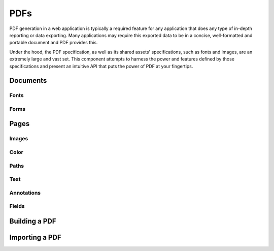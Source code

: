 PDFs
====

PDF generation in a web application is typically a required feature for any application that
does any type of in-depth reporting or data exporting. Many applications may require this
exported data to be in a concise, well-formatted and portable document and PDF provides this.

Under the hood, the PDF specification, as well as its shared assets' specifications, such as
fonts and images, are an extremely large and vast set. This component attempts to harness the
power and features defined by those specifications and present an intuitive API that puts the
power of PDF at your fingertips.

Documents
---------

Fonts
~~~~~

Forms
~~~~~

Pages
-----

Images
~~~~~~

Color
~~~~~

Paths
~~~~~

Text
~~~~

Annotations
~~~~~~~~~~~

Fields
~~~~~~

Building a PDF
--------------

Importing a PDF
---------------